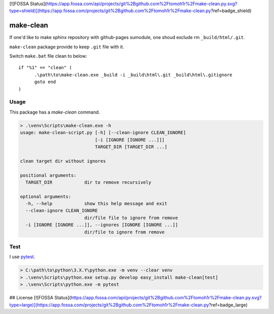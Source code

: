 [![FOSSA Status](https://app.fossa.com/api/projects/git%2Bgithub.com%2Ftomoh1r%2Fmake-clean.py.svg?type=shield)](https://app.fossa.com/projects/git%2Bgithub.com%2Ftomoh1r%2Fmake-clean.py?ref=badge_shield)

==========
make-clean
==========

.. image:: https://github.com/tomoh1r/make-clean.py/workflows/test/badge.svg
   :target: https://github.com/tomoh1r/make-clean.py/actions?query=workflow%3Atest

.. image:: https://ci.appveyor.com/api/projects/status/ui4585dett58eu1r?branch=master&svg=true
   :target: https://ci.appveyor.com/project/jptomo/make-clean-py
   :alt: AppVeyor Build Status

If one'd like to make sphinx repository with github-pages sumodule, one shoud
exclude rm ``_build/html/.git``.

``make-clean`` package provide to keep ``.git`` file with it.

Switch ``make.bat`` file clean to below::

  if "%1" == "clean" (
  	.\path\to\make-clean.exe _build -i _build\html\.git _build\html\.gitignore
  	goto end
  )

Usage
=====

This package has a `make-clean` command.

.. code-block:: bat

   > .\venv\Scripts\make-clean.exe -h
   usage: make-clean-script.py [-h] [--clean-ignore CLEAN_IGNORE]
                               [-i [IGNORE [IGNORE ...]]]
                               TARGET_DIR [TARGET_DIR ...]

   clean target dir without ignores

   positional arguments:
     TARGET_DIR            dir to remove recursively

   optional arguments:
     -h, --help            show this help message and exit
     --clean-ignore CLEAN_IGNORE
                           dir/file file to ignore from remove
     -i [IGNORE [IGNORE ...]], --ignores [IGNORE [IGNORE ...]]
                           dir/file to ignore from remove

Test
====

I use `pytest <http://doc.pytest.org/en/latest/>`__.

.. code-block:: bat

   > C:\path\to\python\3.X.Y\python.exe -m venv --clear venv
   > .\venv\Scripts\python.exe setup.py develop easy_install make-clean[test]
   > .\venv\Scripts\python.exe -m pytest


## License
[![FOSSA Status](https://app.fossa.com/api/projects/git%2Bgithub.com%2Ftomoh1r%2Fmake-clean.py.svg?type=large)](https://app.fossa.com/projects/git%2Bgithub.com%2Ftomoh1r%2Fmake-clean.py?ref=badge_large)
